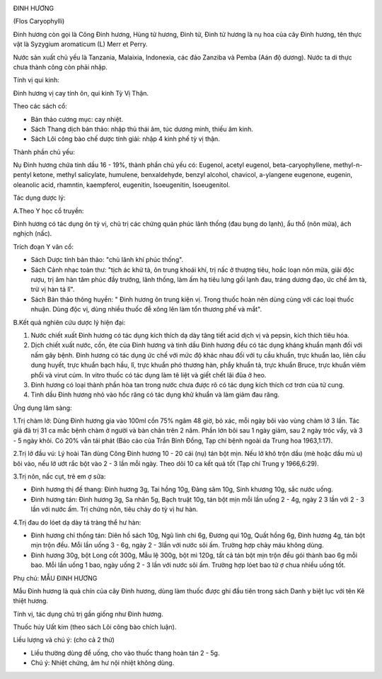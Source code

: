 |image0|

ĐINH HƯƠNG

(Flos Caryophylli)

Đinh hương còn gọi là Công Đinh hương, Hùng tử hương, Đinh tử, Đinh tử
hương là nụ hoa của cây Đinh hương, tên thực vật là Syzygium aromaticum
(L) Merr et Perry.

Nước sản xuất chủ yếu là Tanzania, Malaixia, Indonexia, các đảo Zanziba
và Pemba (Aán độ dương). Nước ta di thực chưa thành công còn phải nhập.

Tính vị qui kinh:

Đinh hương vị cay tính ôn, qui kinh Tỳ Vị Thận.

Theo các sách cổ:

-  Bản thảo cương mục: cay nhiệt.
-  Sách Thang dịch bản thảo: nhập thủ thái âm, túc dương minh, thiếu âm
   kinh.
-  Sách Lôi công bào chế dược tính giải: nhập 4 kinh phế tỳ vị thận.

Thành phần chủ yếu:

Nụ Đinh hương chứa tinh dầu 16 - 19%, thành phần chủ yếu có: Eugenol,
acetyl eugenol, beta-caryophyllene, methyl-n-pentyl ketone, methyl
salicylate, humulene, benxaldehyde, benzyl alcohol, chavicol, a-ylangene
eugenone, eugenin, oleanolic acid, rhamntin, kaempferol, eugenitin,
Isoeugenitin, Isoeugenitol.

Tác dụng dược lý:

A.Theo Y học cổ truyền:

Đinh hương có tác dụng ôn tỳ vị, chủ trị các chứng quản phúc lãnh thống
(đau bụng do lạnh), ẩu thổ (nôn mửa), ách nghịch (nấc).

Trích đoạn Y văn cổ:

-  Sách Dược tính bản thảo: "chủ lãnh khí phúc thống".
-  Sách Cảnh nhạc toàn thư: "tịch ác khử tà, ôn trung khoái khí, trị nấc
   ở thượng tiêu, hoắc loạn nôn mửa, giải độc rượu, trị âm hàn tâm phúc
   đầy trướng, lãnh thống, làm ấm hạ tiêu lưng gối lạnh đau, tráng dương
   đạo, ức chế âm tà, trừ vị hàn tả lî".
-  Sách Bản thảo thông huyền: " Đinh hương ôn trung kiện vị. Trong thuốc
   hoàn nên dùng cùng với các loại thuốc nhuận. Dùng độc vị, dùng nhiều
   thuốc đễ xông lên làm tổn thương phế và mắt".

B.Kết quả nghiên cứu dược lý hiện đại:

#. Nước chiết xuất Đinh hương có tác dụng kích thích dạ dày tăng tiết
   acid dịch vị và pepsin, kích thích tiêu hóa.
#. Dịch chiết xuất nước, cồn, ête của Đinh hương và tinh dầu Đinh hương
   đều có tác dụng kháng khuẩn mạnh đối với nấm gây bệnh. Đinh hương có
   tác dụng ức chế với mức độ khác nhau đối với tụ cầu khuẩn, trực khuẩn
   lao, liên cầu dung huyết, trực khuẩn bạch hầu, lî, trực khuẩn phó
   thương hàn, phẩy khuẩn tả, trực khuẩn Bruce, trực khuẩn viêm phổi và
   virut cúm. In vitro thuốc có tác dụng làm tê liệt và giết chết lãi
   đũa ở heo.
#. Đinh hương có loại thành phần hòa tan trong nước chưa được rõ có tác
   dụng kích thích cơ trơn của tử cung.
#. Tinh dầu Đinh hương nhỏ vào hốc răng có tác dụng khử khuẩn và làm
   giảm đau răng.

Ứng dụng lâm sàng:

1.Trị chàm lở: Dùng Đinh hương gia vào 100ml cồn 75% ngâm 48 giờ, bỏ
xác, mỗi ngày bôi vào vùng chàm lở 3 lần. Tác giả đã trị 31 ca mắc bệnh
chàm ở người và bàn chân trên 2 năm. Phần lớn bôi sau 1 ngày giảm, sau 2
ngày tróc vẩy, và 3 - 5 ngày khỏi. Có 20% vẫn tái phát (Báo cáo của Trần
Bỉnh Đồng, Tạp chí bệnh ngoài da Trung hoa 1963,1:17).

2.Trị lở đầu vú: Lý hoài Tân dùng Công Đinh hương 10 - 20 cái (nụ) tán
bột mịn. Nếu lở khô trộn dầu (mè hoặc dầu mù u) bôi vào, nếu lở ướt rắc
bột vào 2 - 3 lần mỗi ngày. Theo dõi 10 ca kết quả tốt (Tạp chí Trung y
1966,6:29).

3.Trị nôn, nấc cụt, trẻ em ợ sữa:

-  Đinh hương thị đế thang: Đinh hương 3g, Tai hồng 10g, Đảng sâm 10g,
   Sinh khương 10g, sắc nước uống.
-  Đinh hương tán: Đinh hương 3g, Sa nhân 5g, Bạch truật 10g, tán bột
   mịn mỗi lần uống 2 - 4g, ngày 2 3 lần với 2 - 3 lần với nước ấm. Trị
   chứng nôn, tiêu chảy do tỳ vị hư hàn.

4.Trị đau do lóet dạ dày tá tràng thể hư hàn:

-  Đinh hương chỉ thống tán: Diên hồ sách 10g, Ngũ linh chi 6g, Đương
   qui 10g, Quất hồng 6g, Đinh hương 4g, tán bột mịn trộn đều. Mỗi lần
   uống 3 - 6g, ngày 2 - 3lần với nước sôi ấm. Trường hợp chảy máu không
   dùng.
-  Đinh hương 30g, bột Long cốt 300g, Mẫu lệ 300g, bột mì 120g, tất cả
   tán bột mịn trộn đều gói thành bao 6g mỗi bao. Mỗi lần uống 1 bao,
   ngày uống 2 - 3 lần với nước sôi ấm. Trường hợp lóet bao tử ợ chua
   nhiều uống tốt.

Phụ chú: MẪU ĐINH HƯƠNG

Mẫu Đinh hương là quả chín của cây Đinh hương, dùng làm thuốc được ghi
đầu tiên trong sách Danh y biệt lục với tên Kê thiệt hương.

Tính vị, tác dụng chủ trị gần giống như Đinh hương.

Thuốc húy Uất kim (theo sách Lôi công bào chích luận).

Liều lượng và chú ý: (cho cả 2 thứ)

-  Liều thường dùng để uống, cho vào thuốc thang hoàn tán 2 - 5g.
-  Chú ý: Nhiệt chứng, âm hư nội nhiệt không dùng.

 

.. |image0| image:: DINHHUONG.JPG
   :width: 50px
   :height: 50px
   :target: DINHHUONG_.htm

